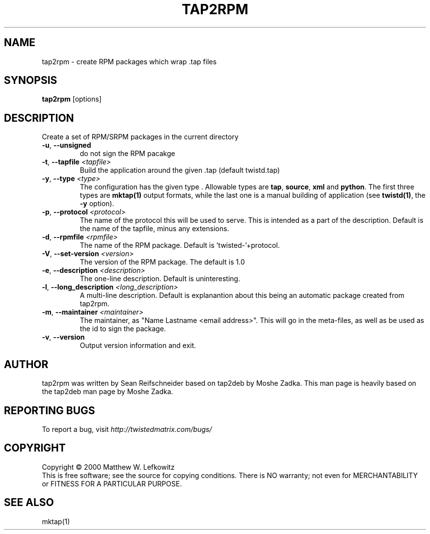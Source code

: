 .TH TAP2RPM "1" "July 2001" "" ""
.SH NAME
tap2rpm \- create RPM packages which wrap .tap files
.SH SYNOPSIS
.B tap2rpm
[options]
.SH DESCRIPTION
Create a set of RPM/SRPM packages in the current directory
.TP
\fB\-u\fR, \fB\--unsigned\fR 
do not sign the RPM pacakge
.TP
\fB\-t\fR, \fB\--tapfile\fR \fI<tapfile>\fR
Build the application around the given .tap (default twistd.tap)
.TP
\fB\-y\fR, \fB\--type\fR \fI<type>\fR
The configuration has the given type . Allowable types are
\fBtap\fR, \fBsource\fR, \fBxml\fR and \fBpython\fR.
The first three types are \fBmktap(1)\fR output formats,
while the last one is a manual building of application 
(see \fBtwistd(1)\fR, the \fB\-y\fR option).
.TP
\fB\-p\fR, \fB\--protocol\fR \fI<protocol>\fR
The name of the protocol this will be used to serve. This is intended
as a part of the description. Default is the name of the tapfile, minus
any extensions.
.TP
\fB\-d\fR, \fB\--rpmfile\fR \fI<rpmfile>\fR
The name of the RPM package. Default is 'twisted-'+protocol.
.TP
\fB\-V\fR, \fB\--set-version\fR \fI<version>\fR
The version of the RPM package. The default is 1.0
.TP
\fB\-e\fR, \fB\--description\fR \fI<description>\fR
The one-line description. Default is uninteresting.
.TP
\fB\-l\fR, \fB\--long_description\fR \fI<long_description>\fR
A multi-line description. Default is explanantion about
this being an automatic package created from tap2rpm.
.TP
\fB\-m\fR, \fB\--maintainer\fR \fI<maintainer>\fR
The maintainer, as "Name Lastname <email address>". This will
go in the meta-files, as well as be used as the id to sign the package.
.TP
\fB\-v\fR, \fB\--version\fR
Output version information and exit.
.SH AUTHOR
tap2rpm was written by Sean Reifschneider based on tap2deb by Moshe Zadka.
This man page is heavily based on the tap2deb man page by Moshe Zadka.
.SH "REPORTING BUGS"
To report a bug, visit \fIhttp://twistedmatrix.com/bugs/\fR
.SH COPYRIGHT
Copyright \(co 2000 Matthew W. Lefkowitz
.br
This is free software; see the source for copying conditions.  There is NO
warranty; not even for MERCHANTABILITY or FITNESS FOR A PARTICULAR PURPOSE.
.SH "SEE ALSO"
mktap(1)
